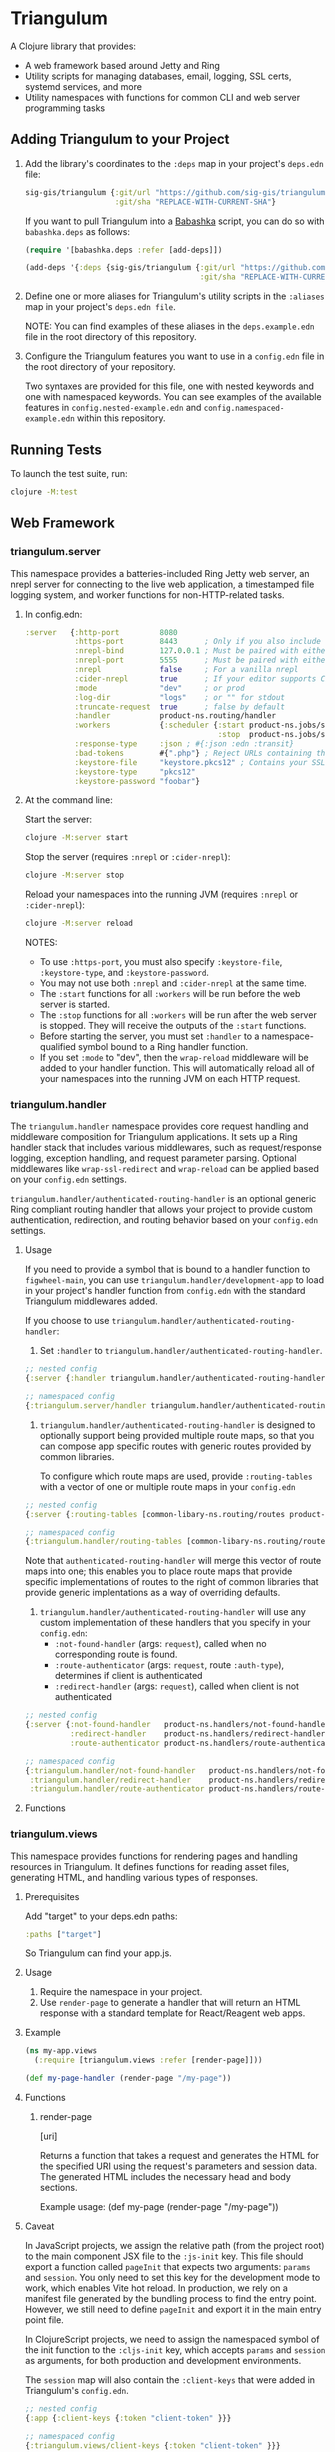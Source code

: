 #+html: <p align="center"><img src=".extras/logo.png" width="400" /></p>

* Triangulum

A Clojure library that provides:

- A web framework based around Jetty and Ring
- Utility scripts for managing databases, email, logging, SSL certs, systemd services, and more
- Utility namespaces with functions for common CLI and web server programming tasks

** Adding Triangulum to your Project

1. Add the library's coordinates to the ~:deps~ map in your project's
   ~deps.edn~ file:

   #+begin_src clojure
   sig-gis/triangulum {:git/url "https://github.com/sig-gis/triangulum"
                       :git/sha "REPLACE-WITH-CURRENT-SHA"}
   #+end_src

   If you want to pull Triangulum into a [[https://babashka.org][Babashka]] script, you can do
   so with ~babashka.deps~ as follows:

   #+begin_src clojure
   (require '[babashka.deps :refer [add-deps]])

   (add-deps '{:deps {sig-gis/triangulum {:git/url "https://github.com/sig-gis/triangulum"
                                          :git/sha "REPLACE-WITH-CURRENT-SHA"}}})
   #+end_src

2. Define one or more aliases for Triangulum's utility scripts in the
   ~:aliases~ map in your project's ~deps.edn file~.

   NOTE: You can find examples of these aliases in the
   ~deps.example.edn~ file in the root directory of this repository.

3. Configure the Triangulum features you want to use in a ~config.edn~ file in the root directory of your repository.

   Two syntaxes are provided for this file, one with nested keywords
   and one with namespaced keywords. You can see examples of the
   available features in ~config.nested-example.edn~ and
   ~config.namespaced-example.edn~ within this repository.

** Running Tests

To launch the test suite, run:

#+begin_src sh
clojure -M:test
#+end_src

** Web Framework
*** triangulum.server

This namespace provides a batteries-included Ring Jetty web server, an
nrepl server for connecting to the live web application, a timestamped
file logging system, and worker functions for non-HTTP-related tasks.

1. In config.edn:

   #+begin_src clojure
    :server   {:http-port         8080
               :https-port        8443      ; Only if you also include the keystore fields below
               :nrepl-bind        127.0.0.1 ; Must be paired with either :nrepl or :cider-repl below
               :nrepl-port        5555      ; Must be paired with either :nrepl or :cider-repl below
               :nrepl             false     ; For a vanilla nrepl
               :cider-nrepl       true      ; If your editor supports CIDER middleware
               :mode              "dev"     ; or prod
               :log-dir           "logs"    ; or "" for stdout
               :truncate-request  true      ; false by default
               :handler           product-ns.routing/handler
               :workers           {:scheduler {:start product-ns.jobs/start-scheduled-jobs!
                                               :stop  product-ns.jobs/stop-scheduled-jobs!}}
               :response-type     :json ; #{:json :edn :transit}
               :bad-tokens        #{".php"} ; Reject URLs containing these strings
               :keystore-file     "keystore.pkcs12" ; Contains your SSL certificate(s)
               :keystore-type     "pkcs12"
               :keystore-password "foobar"}
   #+end_src

2. At the command line:

   Start the server:

   #+begin_src sh
   clojure -M:server start
   #+end_src

   Stop the server (requires ~:nrepl~ or ~:cider-nrepl~):

   #+begin_src sh
   clojure -M:server stop
   #+end_src

   Reload your namespaces into the running JVM (requires ~:nrepl~ or ~:cider-nrepl~):

   #+begin_src sh
   clojure -M:server reload
   #+end_src

   NOTES:
   - To use ~:https-port~, you must also specify ~:keystore-file~, ~:keystore-type~, and ~:keystore-password~.
   - You may not use both ~:nrepl~ and ~:cider-nrepl~ at the same time.
   - The ~:start~ functions for all ~:workers~ will be run before the web server is started.
   - The ~:stop~ functions for all ~:workers~ will be run after the web server is stopped. They will receive the outputs of the ~:start~ functions.
   - Before starting the server, you must set ~:handler~ to a namespace-qualified symbol bound to a Ring handler function.
   - If you set ~:mode~ to "dev", then the ~wrap-reload~ middleware will be added to your handler function. This will automatically reload all of your namespaces into the running JVM on each HTTP request.

*** triangulum.handler

The ~triangulum.handler~ namespace provides core request handling and
middleware composition for Triangulum applications. It sets up a Ring
handler stack that includes various middlewares, such as
request/response logging, exception handling, and request parameter
parsing. Optional middlewares like ~wrap-ssl-redirect~ and
~wrap-reload~ can be applied based on your ~config.edn~ settings.

~triangulum.handler/authenticated-routing-handler~ is an optional generic Ring
compliant routing handler that allows your project to provide custom authentication,
redirection, and routing behavior based on your ~config.edn~ settings.

**** Usage

If you need to provide a symbol that is bound to a handler function to
~figwheel-main~, you can use ~triangulum.handler/development-app~ to
load in your project's handler function from ~config.edn~ with the
standard Triangulum middlewares added.

If you choose to use ~triangulum.handler/authenticated-routing-handler~:

1) Set ~:handler~ to ~triangulum.handler/authenticated-routing-handler~.

#+begin_src clojure
  ;; nested config
  {:server {:handler triangulum.handler/authenticated-routing-handler}}

  ;; namespaced config
  {:triangulum.server/handler triangulum.handler/authenticated-routing-handler}
#+end_src

2) ~triangulum.handler/authenticated-routing-handler~ is designed to optionally
   support being provided multiple route maps, so that you can  compose app
   specific routes with generic routes provided by common libraries.

   To configure which route maps are used, provide ~:routing-tables~ with a
   vector of one or multiple route maps in your ~config.edn~

#+begin_src clojure
  ;; nested config
  {:server {:routing-tables [common-libary-ns.routing/routes product-ns.routing/routes]}}

  ;; namespaced config
  {:triangulum.handler/routing-tables [common-libary-ns.routing/routes product-ns.routing/routes]}
#+end_src

Note that ~authenticated-routing-handler~ will merge this vector of route maps into
one; this enables you to place route maps that provide specific implementations of
routes to the right of common libraries that provide generic implentations as a way
of overriding defaults.

3)  ~triangulum.handler/authenticated-routing-handler~ will use any custom
   implementation of these handlers that you specify in your ~config.edn~:
    - ~:not-found-handler~ (args: ~request~), called when no corresponding route is found.
    - ~:route-authenticator~ (args: ~request~, route ~:auth-type~), determines if client is authenticated
    - ~:redirect-handler~ (args: ~request~), called when client is not authenticated

#+begin_src clojure
  ;; nested config
  {:server {:not-found-handler   product-ns.handlers/not-found-handler
            :redirect-handler    product-ns.handlers/redirect-handler
            :route-authenticator product-ns.handlers/route-authenticator}}

  ;; namespaced config
  {:triangulum.handler/not-found-handler   product-ns.handlers/not-found-handler
   :triangulum.handler/redirect-handler    product-ns.handlers/redirect-handler
   :triangulum.handler/route-authenticator product-ns.handlers/route-authenticator}
#+end_src


**** Functions
*** triangulum.views

This namespace provides functions for rendering pages and handling
resources in Triangulum. It defines functions for reading asset files,
generating HTML, and handling various types of responses.

**** Prerequisites


Add "target" to your deps.edn paths:

#+begin_src clojure
:paths ["target"]
#+end_src

So Triangulum can find your app.js.

**** Usage

1. Require the namespace in your project.
2. Use ~render-page~ to generate a handler that will return an HTML response with a standard template for React/Reagent web apps.

**** Example
#+begin_src clojure
(ns my-app.views
  (:require [triangulum.views :refer [render-page]]))

(def my-page-handler (render-page "/my-page"))
#+end_src

**** Functions
***** render-page
  [uri]

  Returns a function that takes a request and generates the HTML for the specified URI using the request's parameters and session data. The generated HTML includes the necessary head and body sections.

  Example usage:
  (def my-page (render-page "/my-page"))

**** Caveat

In JavaScript projects, we assign the relative path (from the project root)
to the main component JSX file to the ~:js-init~ key. This file should export
a function called ~pageInit~ that expects two arguments: ~params~ and ~session~.
You only need to set this key for the development mode to work,
which enables Vite hot reload. In production, we rely on a manifest file
generated by the bundling process to find the entry point. However, we still
need to define ~pageInit~ and export it in the main entry point file.

In ClojureScript projects, we need to assign the namespaced symbol of the init
function to the ~:cljs-init~ key, which accepts ~params~ and ~session~ as
arguments, for both production and development environments.

The ~session~ map will also contain the ~:client-keys~ that were added in
Triangulum's ~config.edn~.

#+begin_src clojure
  ;; nested config
  {:app {:client-keys {:token "client-token" }}}

  ;; namespaced config
  {:triangulum.views/client-keys {:token "client-token" }}}
#+end_src

*** triangulum.git

You can provide ~:tags-url~, which is a url to the git tags page of
your repository. Triangulum will extract all tags beginning with
"prod", sort them lexicographically, and return the last entry. If you
use tags of the form "prod-YYYY.MM.DD-HASH", then this will return the
one with the latest date.

This tag label will be passed to the browser code in the ~:session~ map under the ~:versionDeployed~ key.

** Utility Scripts
*** triangulum.build-db
**** Required Prerequisites

- [[https://www.postgresql.org/download][Postgresql (version 12)]]

Add "src/sql" to your deps.edn paths:

#+begin_src clojure
:paths ["src/sql"]
#+end_src

To set up the folder and file structure for use with ~build-db~, use the following directory structure:

#+begin_src sh
src/
|___clj/
| |___<project namespace>
|
|___cljs/
| |___<project namespace>
|
|___sql/
  |___create_db.sql
  |___changes/
  |___default_data/
  |___dev_data/
  |___functions/
  |___tables/
#+end_src

You may also run this command in your project root directory:
~mkdir -p src/sql/{changes,default_data,dev_data,functions,tables}~

*Postgresql* needs to be installed on the machine that will be hosting
this website. This installation task is system specific and is beyond
the scope of this README, so please follow the instructions for your
operating system and Postgresql version. However, please ensure that
the database server's superuser account is named "postgres" and that
you know its database connection password before proceeding.

Once the Postgresql database server is running on your machine, you
should navigate to the top level directory (i.e., the directory
containing this README) and add the following alias to your ~deps.edn~ file:

#+begin_src clojure
{:aliases {:build-db {:main-opts ["-m" "triangulum.build-db"]}}}
#+end_src

Then run the database build command as follows:

#+begin_src sh
clojure -M:build-db build-all -d database [-u user] [-p admin password]
#+end_src

This will call ~./src/sql/create_db.sql~, stored in the individual project
repository.  A variable ~database~ is set for the command line call to
create_db.sql.  This allows your project to generate the project database
with a different name, depending on your deployment.  To use this variable
type ~:database~ in ~create_db.sql~ where needed. You can check out
[[https://github.com/openforis/collect-earth-online/blob/main/src/sql/create_db.sql][Collect Earth Online]]
to view an example.

A handy use of the ~build-db~ command is to backup and restore your database.
Calling

#+begin_src sh
clojure -M:build-db backup -f somefile.dump
#+end_src

will create a ~.dump~ backup file using ~pg_dump~.

To restore your database from a ~.dump~ file  you will need a ~.dump~ file
containg a copy of a database downloaded locally. Assuming you have a copy of
a database, you can then run:

#+begin_src sh
clojure -M:build-db restore -f somefile.dump
#+end_src

This will copy the database from the ~.dump~ file into your local Postgres
database of the same name as the one in the ~.dump~ file. Note that you will be
prompted with a password after running this command. You should enter the
Postgres master password that you first created when running Postgres after
installing. Depending on the size of your ~.dump~ file, this command may take a
couple of minutes. Note that if you are working on a development branch and your
~.dump~ file contains a copy of a production database you may also need to apply
some of the SQL changes from the ~./sql/changes~ directory. Assuming your
database doesn't have any of the change files on development applied to it,
you can apply all of them at once using the following command:

#+begin_src sh
for filename in ./src/sql/changes/*.sql; do psql -U <db-name> -f $filename; done
#+end_src

triangulum.build-db can also be configured through config.edn.  It uses
the same configuration as [[#triangulumdatabase][triangulum.database]] (see above).

*** triangulum.config

To make organizing an application's configurations simpler, create a
~config.edn~ file in the project's root directory. The file is just a hashmap that is similar to:

#+begin_src clojure
  ;; config.edn
  {:database {:host           "localhost"
              :port           5432
              :dbname         "dbname"
              :user           "user"
              :password       "super-secret-password"}
   :mail     {:host           "smtp.gmail.com"
              :user           "test@example.com"
              :pass           "3492734923742"
              :port           587}
   :server   {:host           "smtp.gmail.com"
              :user           ""
              :pass           ""
              :tls            true
              :port           587
              :base-url       "https://my.domain/"
              :auto-validate? false}
   ...}
#+end_src

You can find an up-to-date example in ~config.nested-example.edn~ file. It can be used as a configuration template for your project.

Add config.edn to your ~.gitignore~ file to keep sensitive information out of
the git history.

To validate the config.edn file, run:
#+begin_src sh
clojure -M:config validate [-f FILE]
#+end_src

To retrieve a configuration, use ~get-config~. You can supply nested
configuration keys as follows:

#+begin_src clojure
(triangulum.config/get-config :database) ;; -> {:user "triangulum" :pass "..."}
(triangulum.config/get-config :database :user) ;; -> "triangulum"

(triangulum.config/get-config :server) ;; -> {:http-port 8080 :mode "dev"}
(triangulum.config/get-config :server :http-port) ;; -> 8080
#+end_src

See each section below for an example configuration if one is required for use.

*** triangulum.https
**** Required Prerequisites
- [[https://certbot.eff.org/][certbot]]
- [[https://www.openssl.org/source/][openssl]]

If you have not already created a SSL certificate, you must start a server
without a https port specified. (e.g. ~clojure -M:run-server~).

Add the following alias to your ~deps.edn~ file:

#+begin_src clojure
{:aliases {:https {:main-opts ["-m" "triangulum.https"]}}}
#+end_src

To automatically create an SSL certificate signed by [[https://letsencrypt.org][Let's Encrypt]],
simply run the following command from your shell:

#+begin_src sh
sudo clojure -M:https certbot-init -d mydomain.com [-p certbot-dir] [--cert-only]
#+end_src

The certbot creation process will run automatically and silently.

Note: If your certbot installation stores its config files in a
directory other than /etc/letsencrypt, you should specify it with the
optional certbot-dir argument to certbot-init.

Certbot runs as a background task every 12 hours and will renew any
certificate that is set to expire in 30 days or less. Each time the
certificate is renewed, any script in ~/etc/letsencrypt/renewal-hooks/deploy~
will be run automatically to repackage the updated certificate into the correct
format.

**** Default Renewal Hook

If certbot runs successfully and --cert-only is not specified, then a shell script
[mydomain].sh will be created in the certbot deploy hooks folder.
This script will run ~clojure -M:https package-cert~. Scripts in this folder will
run automatically when a new certificate is created.

While there should be no need to do so, if you ever want to perform
this repackaging step manually, simply run this command from your
shell:

#+begin_src sh
sudo clojure -M:https package-cert -d mydomain.com [-p certbot-dir]
#+end_src

**** Custom Renewal Hook

Create a shell script in ~/etc/letsencrypt/renewal-hooks/deploy~ and update permissions.

#+begin_src sh
sudo nano /etc/letsencrypt/renewal-hooks/deploy/custom.sh
sudo chmod +x /etc/letsencrypt/renewal-hooks/deploy/custom.sh
#+end_src

*** triangulum.packaging

To build a library JAR from your repository, run:

#+begin_src sh
clojure -X triangulum.packaging/build-jar :lib-name $GROUP_ID/$ARTIFACT_ID
#+end_src

To build an application UberJAR from your repository, run:

#+begin_src sh
clojure -X triangulum.packaging/build-uberjar :app-name $ARTIFACT_ID :main-ns $MAIN_NAMESPACE
#+end_src

If your UberJAR relies on ~triangulum.build-db~ for managing your database, you will need to include "src/sql" in the ~:resource-dirs~ argument to ~build-uberjar~.

#+begin_src sh
clojure -X triangulum.packaging/build-uberjar :app-name $ARTIFACT_ID :main-ns $MAIN_NAMESPACE :resource-dirs ["src/sql"] # include other neccessary resource-dirs
#+end_src

To deploy a library JAR to https://clojars.org, run:

#+begin_src sh
env CLOJARS_USERNAME=$YOUR_USERNAME CLOJARS_PASSWORD=$YOUR_CLOJARS_TOKEN clojure -X triangulum.packaging/deploy-jar $GROUP_ID/$ARTIFACT_ID
#+end_src

NOTE: As of 2020-06-27, Clojars will no longer accept your Clojars
password when deploying. You will have to use a token instead. Please
read more about this [[https://github.com/clojars/clojars-web/wiki/Deploy-Tokens][here]]

To clean up after yourself by deleting the build folder (~target~), run:

#+begin_src sh
clojure -X triangulum.packaging/clean
#+end_src

*** triangulum.systemd

To make sure your application starts up on system reboot, you can use
Triangulum to create a systemd user ~.service~ file by adding the following to
your ~:aliases~ section in the ~deps.edn~ file:

#+begin_src clojure
{:aliases {:systemd {:main-opts ["-m" "triangulum.systemd"]}}}
#+end_src

Modify your app code to call ~(triangulum.notify/ready!)~ after all of your
application's services are started:
#+begin_src clojure
(ns <app>.server
  (:require [triangulum.notify :as notify]))
...

(defn app-start []
  (reset! db (jdbc/connect!))
  (reset! queues (q/start!))
  (reset! server (ring/start-server!)
  (when (notify/available?) (notify/ready!))))
#+end_src

And then run:
#+begin_src sh
clojure -M:systemd enable -r $REPO [-p $HTTP_PORT] [-P $HTTPS_PORT] [-d $REPO_DIRECTORY] [-A $EXTRA_ALIASES]
#+end_src

This will install a file named ~cljweb-<repo>.service~ into the
~~/.config/systemd/user/~ directory, reload the ~systemctl~ daemon,
and enable your service. By default, the current directory will be
used in the service as the working directory. To supply an
alternative, you can use ~-d~. This will look for a Clojure project in
that directory.

The server will always be started using ~clojure -M:server start~
unless the ~--extra-aliases~ option is passed. In that case, it will
run with ~clojure -M${EXTRA_ALIASES}:server start~.

To enable your user services to start on system reboot, you will need to run:
#+begin_src sh
sudo loginctl enable-linger "$USER"
#+end_src

Now your service will be enabled at startup.  You can also start, stop, and restart your service with the following commands:
#+begin_src sh
clojure -M:systemd start -r <REPO>
clojure -M:systemd stop -r <REPO>
clojure -M:systemd restart -r <REPO>
#+end_src

** API
See [[file:API.md][API.md]]

** Docs
To generate docs, use: ~bb docs~

** License

Copyright © 2021-2025 Spatial Informatics Group, LLC.

Triangulum is distributed by Spatial Informatics Group, LLC. under the
terms of the Eclipse Public License version 2.0 (EPLv2). See the
LICENSE file in this directory for more information.
